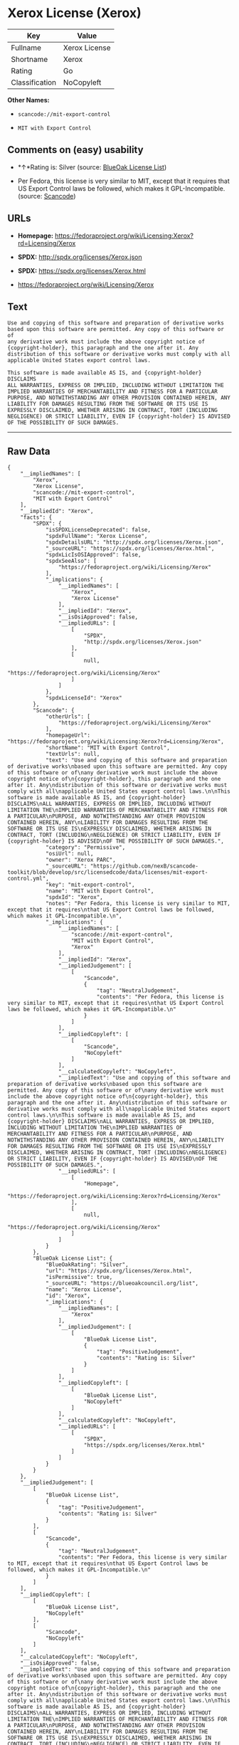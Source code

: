 * Xerox License (Xerox)

| Key              | Value           |
|------------------+-----------------|
| Fullname         | Xerox License   |
| Shortname        | Xerox           |
| Rating           | Go              |
| Classification   | NoCopyleft      |

*Other Names:*

- =scancode://mit-export-control=

- =MIT with Export Control=

** Comments on (easy) usability

- *↑*Rating is: Silver (source:
  [[https://blueoakcouncil.org/list][BlueOak License List]])

- Per Fedora, this license is very similar to MIT, except that it
  requires that US Export Control laws be followed, which makes it
  GPL-Incompatible. (source:
  [[https://github.com/nexB/scancode-toolkit/blob/develop/src/licensedcode/data/licenses/mit-export-control.yml][Scancode]])

** URLs

- *Homepage:*
  https://fedoraproject.org/wiki/Licensing:Xerox?rd=Licensing/Xerox

- *SPDX:* http://spdx.org/licenses/Xerox.json

- *SPDX:* https://spdx.org/licenses/Xerox.html

- https://fedoraproject.org/wiki/Licensing/Xerox

** Text

#+BEGIN_EXAMPLE
  Use and copying of this software and preparation of derivative works
  based upon this software are permitted. Any copy of this software or of
  any derivative work must include the above copyright notice of
  {copyright-holder}, this paragraph and the one after it. Any
  distribution of this software or derivative works must comply with all
  applicable United States export control laws.

  This software is made available AS IS, and {copyright-holder} DISCLAIMS
  ALL WARRANTIES, EXPRESS OR IMPLIED, INCLUDING WITHOUT LIMITATION THE
  IMPLIED WARRANTIES OF MERCHANTABILITY AND FITNESS FOR A PARTICULAR
  PURPOSE, AND NOTWITHSTANDING ANY OTHER PROVISION CONTAINED HEREIN, ANY
  LIABILITY FOR DAMAGES RESULTING FROM THE SOFTWARE OR ITS USE IS
  EXPRESSLY DISCLAIMED, WHETHER ARISING IN CONTRACT, TORT (INCLUDING
  NEGLIGENCE) OR STRICT LIABILITY, EVEN IF {copyright-holder} IS ADVISED
  OF THE POSSIBILITY OF SUCH DAMAGES.
#+END_EXAMPLE

--------------

** Raw Data

#+BEGIN_EXAMPLE
  {
      "__impliedNames": [
          "Xerox",
          "Xerox License",
          "scancode://mit-export-control",
          "MIT with Export Control"
      ],
      "__impliedId": "Xerox",
      "facts": {
          "SPDX": {
              "isSPDXLicenseDeprecated": false,
              "spdxFullName": "Xerox License",
              "spdxDetailsURL": "http://spdx.org/licenses/Xerox.json",
              "_sourceURL": "https://spdx.org/licenses/Xerox.html",
              "spdxLicIsOSIApproved": false,
              "spdxSeeAlso": [
                  "https://fedoraproject.org/wiki/Licensing/Xerox"
              ],
              "_implications": {
                  "__impliedNames": [
                      "Xerox",
                      "Xerox License"
                  ],
                  "__impliedId": "Xerox",
                  "__isOsiApproved": false,
                  "__impliedURLs": [
                      [
                          "SPDX",
                          "http://spdx.org/licenses/Xerox.json"
                      ],
                      [
                          null,
                          "https://fedoraproject.org/wiki/Licensing/Xerox"
                      ]
                  ]
              },
              "spdxLicenseId": "Xerox"
          },
          "Scancode": {
              "otherUrls": [
                  "https://fedoraproject.org/wiki/Licensing/Xerox"
              ],
              "homepageUrl": "https://fedoraproject.org/wiki/Licensing:Xerox?rd=Licensing/Xerox",
              "shortName": "MIT with Export Control",
              "textUrls": null,
              "text": "Use and copying of this software and preparation of derivative works\nbased upon this software are permitted. Any copy of this software or of\nany derivative work must include the above copyright notice of\n{copyright-holder}, this paragraph and the one after it. Any\ndistribution of this software or derivative works must comply with all\napplicable United States export control laws.\n\nThis software is made available AS IS, and {copyright-holder} DISCLAIMS\nALL WARRANTIES, EXPRESS OR IMPLIED, INCLUDING WITHOUT LIMITATION THE\nIMPLIED WARRANTIES OF MERCHANTABILITY AND FITNESS FOR A PARTICULAR\nPURPOSE, AND NOTWITHSTANDING ANY OTHER PROVISION CONTAINED HEREIN, ANY\nLIABILITY FOR DAMAGES RESULTING FROM THE SOFTWARE OR ITS USE IS\nEXPRESSLY DISCLAIMED, WHETHER ARISING IN CONTRACT, TORT (INCLUDING\nNEGLIGENCE) OR STRICT LIABILITY, EVEN IF {copyright-holder} IS ADVISED\nOF THE POSSIBILITY OF SUCH DAMAGES.",
              "category": "Permissive",
              "osiUrl": null,
              "owner": "Xerox PARC",
              "_sourceURL": "https://github.com/nexB/scancode-toolkit/blob/develop/src/licensedcode/data/licenses/mit-export-control.yml",
              "key": "mit-export-control",
              "name": "MIT with Export Control",
              "spdxId": "Xerox",
              "notes": "Per Fedora, this license is very similar to MIT, except that it requires\nthat US Export Control laws be followed, which makes it GPL-Incompatible.\n",
              "_implications": {
                  "__impliedNames": [
                      "scancode://mit-export-control",
                      "MIT with Export Control",
                      "Xerox"
                  ],
                  "__impliedId": "Xerox",
                  "__impliedJudgement": [
                      [
                          "Scancode",
                          {
                              "tag": "NeutralJudgement",
                              "contents": "Per Fedora, this license is very similar to MIT, except that it requires\nthat US Export Control laws be followed, which makes it GPL-Incompatible.\n"
                          }
                      ]
                  ],
                  "__impliedCopyleft": [
                      [
                          "Scancode",
                          "NoCopyleft"
                      ]
                  ],
                  "__calculatedCopyleft": "NoCopyleft",
                  "__impliedText": "Use and copying of this software and preparation of derivative works\nbased upon this software are permitted. Any copy of this software or of\nany derivative work must include the above copyright notice of\n{copyright-holder}, this paragraph and the one after it. Any\ndistribution of this software or derivative works must comply with all\napplicable United States export control laws.\n\nThis software is made available AS IS, and {copyright-holder} DISCLAIMS\nALL WARRANTIES, EXPRESS OR IMPLIED, INCLUDING WITHOUT LIMITATION THE\nIMPLIED WARRANTIES OF MERCHANTABILITY AND FITNESS FOR A PARTICULAR\nPURPOSE, AND NOTWITHSTANDING ANY OTHER PROVISION CONTAINED HEREIN, ANY\nLIABILITY FOR DAMAGES RESULTING FROM THE SOFTWARE OR ITS USE IS\nEXPRESSLY DISCLAIMED, WHETHER ARISING IN CONTRACT, TORT (INCLUDING\nNEGLIGENCE) OR STRICT LIABILITY, EVEN IF {copyright-holder} IS ADVISED\nOF THE POSSIBILITY OF SUCH DAMAGES.",
                  "__impliedURLs": [
                      [
                          "Homepage",
                          "https://fedoraproject.org/wiki/Licensing:Xerox?rd=Licensing/Xerox"
                      ],
                      [
                          null,
                          "https://fedoraproject.org/wiki/Licensing/Xerox"
                      ]
                  ]
              }
          },
          "BlueOak License List": {
              "BlueOakRating": "Silver",
              "url": "https://spdx.org/licenses/Xerox.html",
              "isPermissive": true,
              "_sourceURL": "https://blueoakcouncil.org/list",
              "name": "Xerox License",
              "id": "Xerox",
              "_implications": {
                  "__impliedNames": [
                      "Xerox"
                  ],
                  "__impliedJudgement": [
                      [
                          "BlueOak License List",
                          {
                              "tag": "PositiveJudgement",
                              "contents": "Rating is: Silver"
                          }
                      ]
                  ],
                  "__impliedCopyleft": [
                      [
                          "BlueOak License List",
                          "NoCopyleft"
                      ]
                  ],
                  "__calculatedCopyleft": "NoCopyleft",
                  "__impliedURLs": [
                      [
                          "SPDX",
                          "https://spdx.org/licenses/Xerox.html"
                      ]
                  ]
              }
          }
      },
      "__impliedJudgement": [
          [
              "BlueOak License List",
              {
                  "tag": "PositiveJudgement",
                  "contents": "Rating is: Silver"
              }
          ],
          [
              "Scancode",
              {
                  "tag": "NeutralJudgement",
                  "contents": "Per Fedora, this license is very similar to MIT, except that it requires\nthat US Export Control laws be followed, which makes it GPL-Incompatible.\n"
              }
          ]
      ],
      "__impliedCopyleft": [
          [
              "BlueOak License List",
              "NoCopyleft"
          ],
          [
              "Scancode",
              "NoCopyleft"
          ]
      ],
      "__calculatedCopyleft": "NoCopyleft",
      "__isOsiApproved": false,
      "__impliedText": "Use and copying of this software and preparation of derivative works\nbased upon this software are permitted. Any copy of this software or of\nany derivative work must include the above copyright notice of\n{copyright-holder}, this paragraph and the one after it. Any\ndistribution of this software or derivative works must comply with all\napplicable United States export control laws.\n\nThis software is made available AS IS, and {copyright-holder} DISCLAIMS\nALL WARRANTIES, EXPRESS OR IMPLIED, INCLUDING WITHOUT LIMITATION THE\nIMPLIED WARRANTIES OF MERCHANTABILITY AND FITNESS FOR A PARTICULAR\nPURPOSE, AND NOTWITHSTANDING ANY OTHER PROVISION CONTAINED HEREIN, ANY\nLIABILITY FOR DAMAGES RESULTING FROM THE SOFTWARE OR ITS USE IS\nEXPRESSLY DISCLAIMED, WHETHER ARISING IN CONTRACT, TORT (INCLUDING\nNEGLIGENCE) OR STRICT LIABILITY, EVEN IF {copyright-holder} IS ADVISED\nOF THE POSSIBILITY OF SUCH DAMAGES.",
      "__impliedURLs": [
          [
              "SPDX",
              "http://spdx.org/licenses/Xerox.json"
          ],
          [
              null,
              "https://fedoraproject.org/wiki/Licensing/Xerox"
          ],
          [
              "SPDX",
              "https://spdx.org/licenses/Xerox.html"
          ],
          [
              "Homepage",
              "https://fedoraproject.org/wiki/Licensing:Xerox?rd=Licensing/Xerox"
          ]
      ]
  }
#+END_EXAMPLE

--------------

** Dot Cluster Graph

[[../dot/Xerox.svg]]